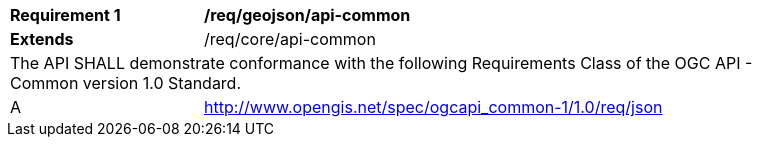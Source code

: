 [[req_geojson_api-common]]
[width="90%",cols="2,6a"]
|===
^|*Requirement {counter:req-id}* |*/req/geojson/api-common*
^|**Extends** |/req/core/api-common
2+|The API SHALL demonstrate conformance with the following Requirements Class of the OGC API - Common version 1.0 Standard.
^|A |http://www.opengis.net/spec/ogcapi_common-1/1.0/req/json
|===
